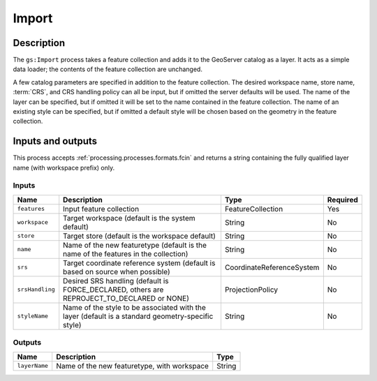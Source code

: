 .. _processing.processes.import:

Import
======

.. todo:: Graphic needed.

Description
-----------

The ``gs:Import`` process takes a feature collection and adds it to the GeoServer catalog as a layer. It acts as a simple data loader; the contents of the feature collection are unchanged.

A few catalog parameters are specified in addition to the feature collection. The desired workspace name, store name, :term:`CRS`, and CRS handling policy can all be input, but if omitted the server defaults will be used. The name of the layer can be specified, but if omitted it will be set to the name contained in the feature collection. The name of an existing style can be specified, but if omitted a default style will be chosen based on the geometry in the feature collection.

Inputs and outputs
------------------

This process accepts :ref:`processing.processes.formats.fcin` and returns a string containing the fully qualified layer name (with workspace prefix) only.

Inputs
^^^^^^

.. list-table::
   :header-rows: 1

   * - Name
     - Description
     - Type
     - Required
   * - ``features``
     - Input feature collection
     - FeatureCollection
     - Yes
   * - ``workspace``
     - Target workspace (default is the system default)
     - String
     - No
   * - ``store``
     - Target store (default is the workspace default)
     - String
     - No
   * - ``name``
     - Name of the new featuretype (default is the name of the features in the collection)
     - String
     - No
   * - ``srs``
     - Target coordinate reference system (default is based on source when possible)
     - CoordinateReferenceSystem
     - No
   * - ``srsHandling``
     - Desired SRS handling (default is FORCE_DECLARED, others are REPROJECT_TO_DECLARED or NONE)
     - ProjectionPolicy
     - No
   * - ``styleName``
     - Name of the style to be associated with the layer (default is a standard geometry-specific style)
     - String
     - No

Outputs
^^^^^^^

.. list-table::
   :header-rows: 1

   * - Name
     - Description
     - Type
   * - ``layerName``
     - Name of the new featuretype, with workspace
     - String